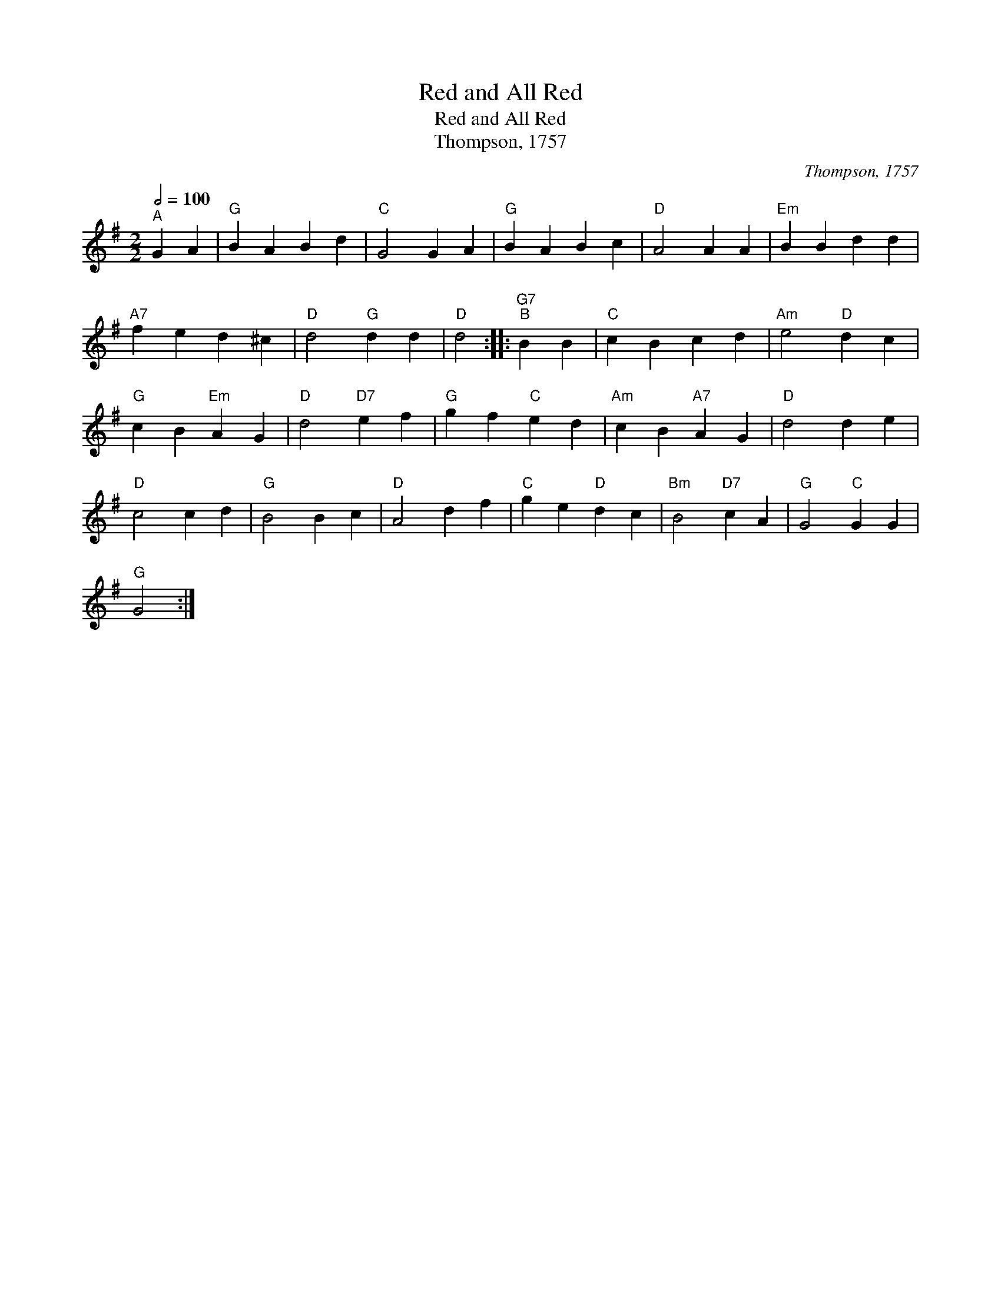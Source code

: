 X:1
T:Red and All Red
T:Red and All Red
T:Thompson, 1757
C:Thompson, 1757
L:1/8
Q:1/2=100
M:2/2
K:G
V:1 treble 
V:1
"^A" G2 A2 |"G" B2 A2 B2 d2 |"C" G4 G2 A2 |"G" B2 A2 B2 c2 |"D" A4 A2 A2 |"Em" B2 B2 d2 d2 | %6
"A7" f2 e2 d2 ^c2 |"D" d4"G" d2 d2 |"D" d4 ::"G7""^B" B2 B2 |"C" c2 B2 c2 d2 |"Am" e4"D" d2 c2 | %12
"G" c2 B2"Em" A2 G2 |"D" d4"D7" e2 f2 |"G" g2 f2"C" e2 d2 |"Am" c2 B2"A7" A2 G2 |"D" d4 d2 e2 | %17
"D" c4 c2 d2 |"G" B4 B2 c2 |"D" A4 d2 f2 |"C" g2 e2"D" d2 c2 |"Bm" B4"D7" c2 A2 |"G" G4"C" G2 G2 | %23
"G" G4 :| %24

